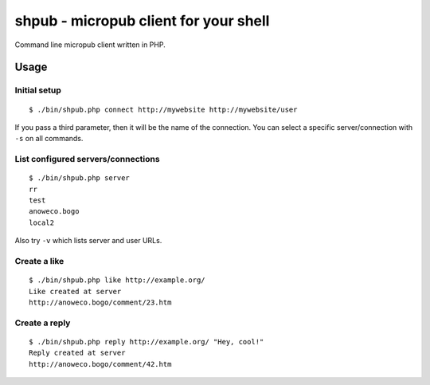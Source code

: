 **************************************
shpub - micropub client for your shell
**************************************
Command line micropub client written in PHP.


=====
Usage
=====

Initial setup
=============
::

    $ ./bin/shpub.php connect http://mywebsite http://mywebsite/user

If you pass a third parameter, then it will be the name of the connection.
You can select a specific server/connection with ``-s`` on all commands.


List configured servers/connections
===================================
::

    $ ./bin/shpub.php server
    rr
    test
    anoweco.bogo
    local2

Also try ``-v`` which lists server and user URLs.


Create a like
=============
::

    $ ./bin/shpub.php like http://example.org/
    Like created at server
    http://anoweco.bogo/comment/23.htm

Create a reply
==============
::

    $ ./bin/shpub.php reply http://example.org/ "Hey, cool!"
    Reply created at server
    http://anoweco.bogo/comment/42.htm
